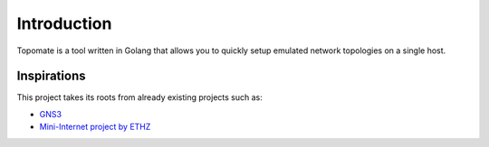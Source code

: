 Introduction
============

Topomate is a tool written in Golang that allows you to quickly setup emulated
network topologies on a single host.

Inspirations
************

This project takes its roots from already existing projects such as:

* `GNS3 <https://github.com/GNS3>`_
* `Mini-Internet project by ETHZ <https://github.com/nsg-ethz/mini_internet_project>`_